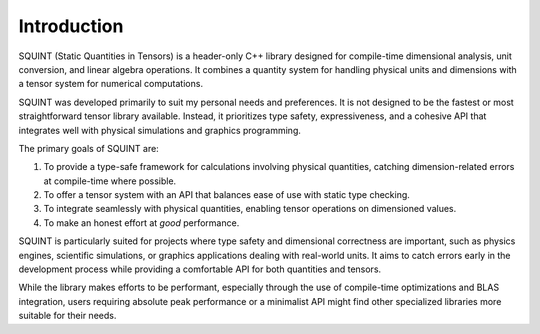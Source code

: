 
Introduction
============


SQUINT (Static Quantities in Tensors) is a header-only C++ library designed for compile-time dimensional analysis, unit conversion, and linear algebra operations. It combines a quantity system for handling physical units and dimensions with a tensor system for numerical computations.

SQUINT was developed primarily to suit my personal needs and preferences. It is not designed to be the fastest or most straightforward tensor library available. Instead, it prioritizes type safety, expressiveness, and a cohesive API that integrates well with physical simulations and graphics programming.

The primary goals of SQUINT are:

1. To provide a type-safe framework for calculations involving physical quantities, catching dimension-related errors at compile-time where possible.
2. To offer a tensor system with an API that balances ease of use with static type checking.
3. To integrate seamlessly with physical quantities, enabling tensor operations on dimensioned values.
4. To make an honest effort at *good* performance.

SQUINT is particularly suited for projects where type safety and dimensional correctness are important, such as physics engines, scientific simulations, or graphics applications dealing with real-world units. It aims to catch errors early in the development process while providing a comfortable API for both quantities and tensors.

While the library makes efforts to be performant, especially through the use of compile-time optimizations and BLAS integration, users requiring absolute peak performance or a minimalist API might find other specialized libraries more suitable for their needs.

